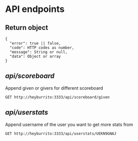 * API endpoints
** Return object
#+BEGIN_SRC code
{
  "error": true || false,
  "code": HTTP codes as number,
  "message": String or null,
  "data": Object or array
}
#+END_SRC

** /api/scoreboard/

Append given or givers for different scoreboard

#+BEGIN_SRC http :pretty
GET http://heyburrito:3333/api/scoreboard/given
#+END_SRC

#+RESULTS:
#+begin_example
{
  "error": false,
  "code": 200,
  "message": null,
  "data": [
    {
      "username": "UEHUXHG0G",
      "name": "Stefan",
      "score": 6,
      "avatar": "https://secure.gravatar.com/avatar/1d9ae0f0ee4c6e66ec367005b82b459b.jpg?s=48&d=https%3A%2F%2Fa.slack-edge.com%2Fdf10d%2Fimg%2Favatars%2Fava_0016-48.png"
    },
    {
      "username": "UEKN9GNAJ",
      "name": "chralp",
      "score": 7,
      "avatar": "https://secure.gravatar.com/avatar/c8facda114a361db902d0cbf6481e819.jpg?s=48&d=https%3A%2F%2Fa.slack-edge.com%2Fdf10d%2Fimg%2Favatars%2Fava_0006-48.png"
    }
  ]
}
#+end_example

** /api/userstats/

Append username of the user you want to get more stats from

#+BEGIN_SRC http :pretty
GET http://heyburrito:3333/api/userstats/UEKN9GNAJ
#+END_SRC

#+RESULTS:
#+begin_example
{
  "error": false,
  "code": 200,
  "message": null,
  "data": {
    "user": {
      "username": "UEKN9GNAJ",
      "name": "chralp",
      "score": 7,
      "given": 13,
      "today": 0,
      "avatar": "https://secure.gravatar.com/avatar/c8facda114a361db902d0cbf6481e819.jpg?s=48&d=https%3A%2F%2Fa.slack-edge.com%2Fdf10d%2Fimg%2Favatars%2Fava_0006-48.png"
    },
    "gived": [
      {
        "username": "UEHUXHG0G",
        "name": "Stefan",
        "score": 6,
        "avatar": "https://secure.gravatar.com/avatar/1d9ae0f0ee4c6e66ec367005b82b459b.jpg?s=48&d=https%3A%2F%2Fa.slack-edge.com%2Fdf10d%2Fimg%2Favatars%2Fava_0016-48.png"
      },
      {
        "username": "UEKN9GNAJ",
        "name": "chralp",
        "score": 7,
        "avatar": "https://secure.gravatar.com/avatar/c8facda114a361db902d0cbf6481e819.jpg?s=48&d=https%3A%2F%2Fa.slack-edge.com%2Fdf10d%2Fimg%2Favatars%2Fava_0006-48.png"
      }
    ],
    "givers": [
      {
        "username": "UEKN9GNAJ",
        "name": "chralp",
        "score": 7,
        "avatar": "https://secure.gravatar.com/avatar/c8facda114a361db902d0cbf6481e819.jpg?s=48&d=https%3A%2F%2Fa.slack-edge.com%2Fdf10d%2Fimg%2Favatars%2Fava_0006-48.png"
      }
    ]
  }
}
#+end_example
